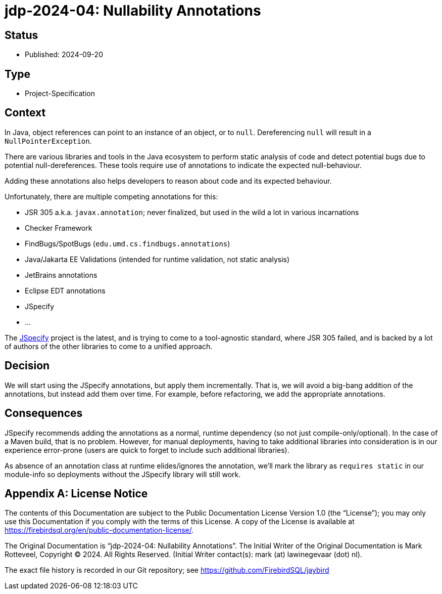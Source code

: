 = jdp-2024-04: Nullability Annotations

// SPDX-FileCopyrightText: Copyright 2024 Mark Rotteveel
// SPDX-License-Identifier: LicenseRef-PDL-1.0

== Status

* Published: 2024-09-20

== Type

* Project-Specification

== Context

In Java, object references can point to an instance of an object, or to `null`.
Dereferencing `null` will result in a `NullPointerException`.

There are various libraries and tools in the Java ecosystem to perform static analysis of code and detect potential bugs due to potential null-dereferences.
These tools require use of annotations to indicate the expected null-behaviour.

Adding these annotations also helps developers to reason about code and its expected behaviour.

Unfortunately, there are multiple competing annotations for this:

* JSR 305 a.k.a. `javax.annotation`;
never finalized, but used in the wild a lot in various incarnations
* Checker Framework
* FindBugs/SpotBugs (`edu.umd.cs.findbugs.annotations`)
* Java/Jakarta EE Validations (intended for runtime validation, not static analysis)
* JetBrains annotations
* Eclipse EDT annotations
* JSpecify
* ...

The https://jspecify.dev/[JSpecify^] project is the latest, and is trying to come to a tool-agnostic standard, where JSR 305 failed, and is backed by a lot of authors of the other libraries to come to a unified approach.

== Decision

We will start using the JSpecify annotations, but apply them incrementally.
That is, we will avoid a big-bang addition of the annotations, but instead add them over time.
For example, before refactoring, we add the appropriate annotations.

== Consequences

JSpecify recommends adding the annotations as a normal, runtime dependency (so not just compile-only/optional).
In the case of a Maven build, that is no problem.
However, for manual deployments, having to take additional libraries into consideration is in our experience error-prone (users are quick to forget to include such additional libraries).

As absence of an annotation class at runtime elides/ignores the annotation, we'll mark the library as `requires static` in our module-info so deployments without the JSpecify library will still work.

[appendix]
== License Notice

The contents of this Documentation are subject to the Public Documentation License Version 1.0 (the “License”);
you may only use this Documentation if you comply with the terms of this License.
A copy of the License is available at https://firebirdsql.org/en/public-documentation-license/.

The Original Documentation is "`jdp-2024-04: Nullability Annotations`".
The Initial Writer of the Original Documentation is Mark Rotteveel, Copyright © 2024.
All Rights Reserved.
(Initial Writer contact(s): mark (at) lawinegevaar (dot) nl).

////
Contributor(s): ______________________________________.
Portions created by ______ are Copyright © _________ [Insert year(s)].
All Rights Reserved.
(Contributor contact(s): ________________ [Insert hyperlink/alias]).
////

The exact file history is recorded in our Git repository;
see https://github.com/FirebirdSQL/jaybird
